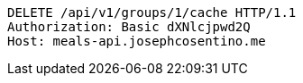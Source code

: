[source,http,options="nowrap"]
----
DELETE /api/v1/groups/1/cache HTTP/1.1
Authorization: Basic dXNlcjpwd2Q
Host: meals-api.josephcosentino.me

----